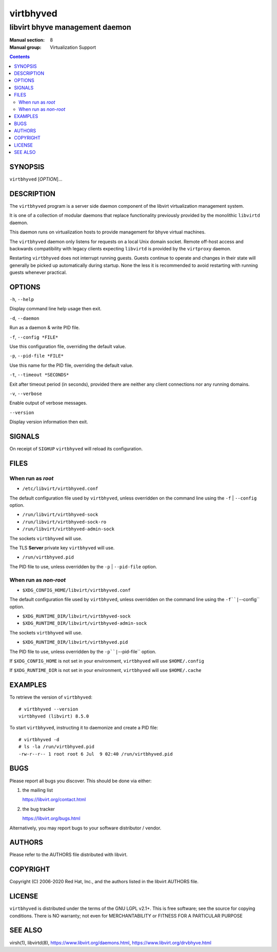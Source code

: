 ==========
virtbhyved
==========

-------------------------------
libvirt bhyve management daemon
-------------------------------

:Manual section: 8
:Manual group: Virtualization Support

.. contents::

SYNOPSIS
========

``virtbhyved`` [*OPTION*]...


DESCRIPTION
===========

The ``virtbhyved`` program is a server side daemon component of the libvirt
virtualization management system.

It is one of a collection of modular daemons that replace functionality
previously provided by the monolithic ``libvirtd`` daemon.

This daemon runs on virtualization hosts to provide management for bhyve virtual
machines.

The ``virtbhyved`` daemon only listens for requests on a local Unix domain
socket. Remote off-host access and backwards compatibility with legacy
clients expecting ``libvirtd`` is provided by the ``virtproxy`` daemon.

Restarting ``virtbhyved`` does not interrupt running guests. Guests continue to
operate and changes in their state will generally be picked up automatically
during startup. None the less it is recommended to avoid restarting with
running guests whenever practical.


OPTIONS
=======

``-h``, ``--help``

Display command line help usage then exit.

``-d``, ``--daemon``

Run as a daemon & write PID file.

``-f``, ``--config *FILE*``

Use this configuration file, overriding the default value.

``-p``, ``--pid-file *FILE*``

Use this name for the PID file, overriding the default value.

``-t``, ``--timeout *SECONDS*``

Exit after timeout period (in seconds), provided there are neither any client
connections nor any running domains.

``-v``, ``--verbose``

Enable output of verbose messages.

``--version``

Display version information then exit.


SIGNALS
=======

On receipt of ``SIGHUP`` ``virtbhyved`` will reload its configuration.


FILES
=====

When run as *root*
------------------

* ``/etc/libvirt/virtbhyved.conf``

The default configuration file used by ``virtbhyved``, unless overridden on the
command line using the ``-f`` | ``--config`` option.

* ``/run/libvirt/virtbhyved-sock``
* ``/run/libvirt/virtbhyved-sock-ro``
* ``/run/libvirt/virtbhyved-admin-sock``

The sockets ``virtbhyved`` will use.

The TLS **Server** private key ``virtbhyved`` will use.

* ``/run/virtbhyved.pid``

The PID file to use, unless overridden by the ``-p`` | ``--pid-file`` option.


When run as *non-root*
----------------------

* ``$XDG_CONFIG_HOME/libvirt/virtbhyved.conf``

The default configuration file used by ``virtbhyved``, unless overridden on the
command line using the ``-f``|``--config`` option.

* ``$XDG_RUNTIME_DIR/libvirt/virtbhyved-sock``
* ``$XDG_RUNTIME_DIR/libvirt/virtbhyved-admin-sock``

The sockets ``virtbhyved`` will use.

* ``$XDG_RUNTIME_DIR/libvirt/virtbhyved.pid``

The PID file to use, unless overridden by the ``-p``|``--pid-file`` option.


If ``$XDG_CONFIG_HOME`` is not set in your environment, ``virtbhyved`` will use
``$HOME/.config``

If ``$XDG_RUNTIME_DIR`` is not set in your environment, ``virtbhyved`` will use
``$HOME/.cache``


EXAMPLES
========

To retrieve the version of ``virtbhyved``:

::

  # virtbhyved --version
  virtbhyved (libvirt) 8.5.0


To start ``virtbhyved``, instructing it to daemonize and create a PID file:

::

  # virtbhyved -d
  # ls -la /run/virtbhyved.pid
  -rw-r--r-- 1 root root 6 Jul  9 02:40 /run/virtbhyved.pid


BUGS
====

Please report all bugs you discover.  This should be done via either:

#. the mailing list

   `https://libvirt.org/contact.html <https://libvirt.org/contact.html>`_

#. the bug tracker

   `https://libvirt.org/bugs.html <https://libvirt.org/bugs.html>`_

Alternatively, you may report bugs to your software distributor / vendor.


AUTHORS
=======

Please refer to the AUTHORS file distributed with libvirt.


COPYRIGHT
=========

Copyright (C) 2006-2020 Red Hat, Inc., and the authors listed in the
libvirt AUTHORS file.


LICENSE
=======

``virtbhyved`` is distributed under the terms of the GNU LGPL v2.1+.
This is free software; see the source for copying conditions. There
is NO warranty; not even for MERCHANTABILITY or FITNESS FOR A PARTICULAR
PURPOSE


SEE ALSO
========

virsh(1), libvirtd(8),
`https://www.libvirt.org/daemons.html <https://www.libvirt.org/daemons.html>`_,
`https://www.libvirt.org/drvbhyve.html <https://www.libvirt.org/drvbhyve.html>`_
